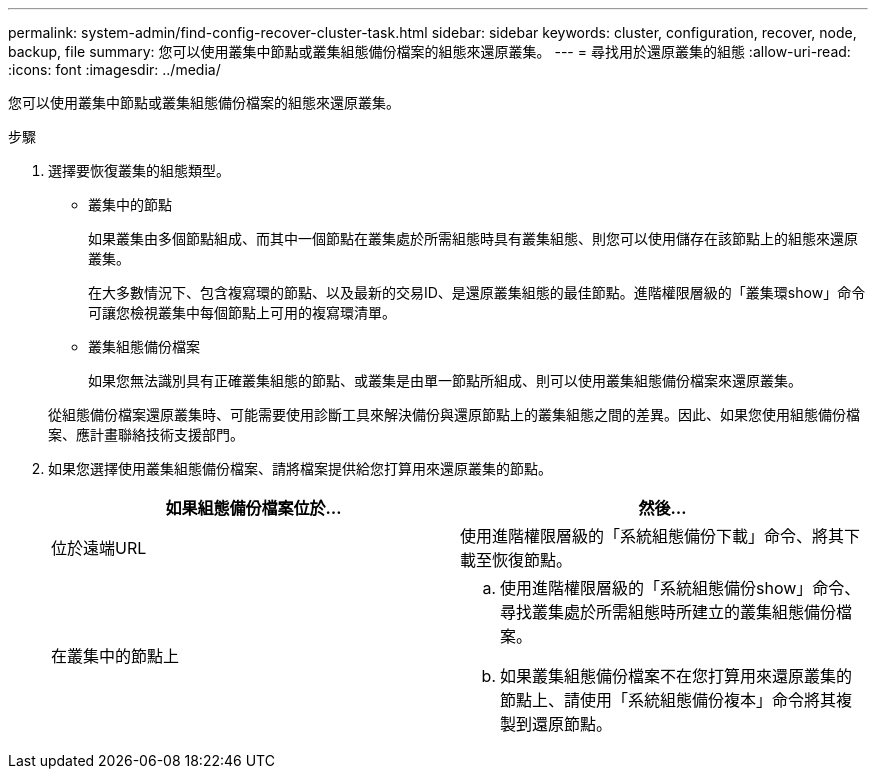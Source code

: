 ---
permalink: system-admin/find-config-recover-cluster-task.html 
sidebar: sidebar 
keywords: cluster, configuration, recover, node, backup, file 
summary: 您可以使用叢集中節點或叢集組態備份檔案的組態來還原叢集。 
---
= 尋找用於還原叢集的組態
:allow-uri-read: 
:icons: font
:imagesdir: ../media/


[role="lead"]
您可以使用叢集中節點或叢集組態備份檔案的組態來還原叢集。

.步驟
. 選擇要恢復叢集的組態類型。
+
** 叢集中的節點
+
如果叢集由多個節點組成、而其中一個節點在叢集處於所需組態時具有叢集組態、則您可以使用儲存在該節點上的組態來還原叢集。

+
在大多數情況下、包含複寫環的節點、以及最新的交易ID、是還原叢集組態的最佳節點。進階權限層級的「叢集環show」命令可讓您檢視叢集中每個節點上可用的複寫環清單。

** 叢集組態備份檔案
+
如果您無法識別具有正確叢集組態的節點、或叢集是由單一節點所組成、則可以使用叢集組態備份檔案來還原叢集。

+
從組態備份檔案還原叢集時、可能需要使用診斷工具來解決備份與還原節點上的叢集組態之間的差異。因此、如果您使用組態備份檔案、應計畫聯絡技術支援部門。



. 如果您選擇使用叢集組態備份檔案、請將檔案提供給您打算用來還原叢集的節點。
+
|===
| 如果組態備份檔案位於... | 然後... 


 a| 
位於遠端URL
 a| 
使用進階權限層級的「系統組態備份下載」命令、將其下載至恢復節點。



 a| 
在叢集中的節點上
 a| 
.. 使用進階權限層級的「系統組態備份show」命令、尋找叢集處於所需組態時所建立的叢集組態備份檔案。
.. 如果叢集組態備份檔案不在您打算用來還原叢集的節點上、請使用「系統組態備份複本」命令將其複製到還原節點。


|===

